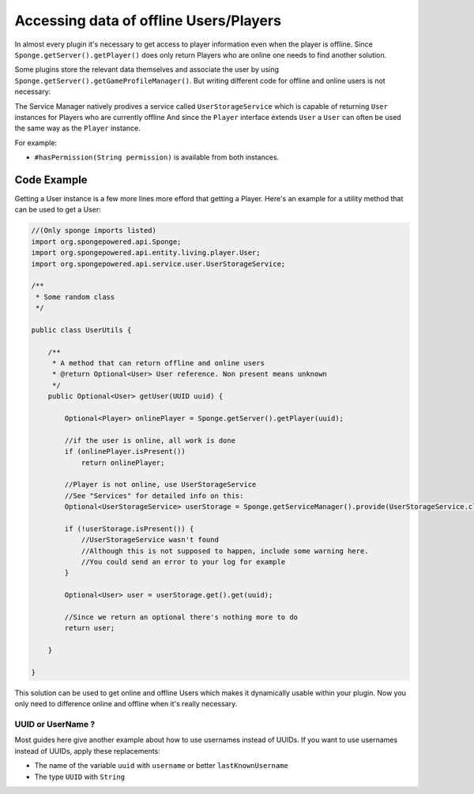 =======================================
Accessing data of offline Users/Players 
=======================================

In almost every plugin it's necessary to get access to player information even when the player is offline.
Since ``Sponge.getServer().getPlayer()`` does only return Players who are online one needs to find another solution.

Some plugins store the relevant data themselves and associate the user by using ``Sponge.getServer().getGameProfileManager()``.
But writing different code for offline and online users is not necessary:

The Service Manager natively prodives a service called ``UserStorageService`` which is capable of returning ``User`` instances for Players who are currently offline
And since the ``Player`` interface extends ``User`` a ``User`` can often be used the same way as the ``Player`` instance.

For example:

* ``#hasPermission(String permission)`` is available from both instances.

Code Example
----------------------------------

Getting a User instance is a few more lines more efford that getting a Player.
Here's an example for a utility method that can be used to get a User:

.. code-block:: java

    //(Only sponge imports listed)
    import org.spongepowered.api.Sponge;
    import org.spongepowered.api.entity.living.player.User;
    import org.spongepowered.api.service.user.UserStorageService;
    
    /**
     * Some random class
     */
    
    public class UserUtils {
    
        /**
         * A method that can return offline and online users
         * @return Optional<User> User reference. Non present means unknown
         */
        public Optional<User> getUser(UUID uuid) {
            
            Optional<Player> onlinePlayer = Sponge.getServer().getPlayer(uuid);
        
            //if the user is online, all work is done
            if (onlinePlayer.isPresent())
                return onlinePlayer;
                
            //Player is not online, use UserStorageService
            //See "Services" for detailed info on this:
            Optional<UserStorageService> userStorage = Sponge.getServiceManager().provide(UserStorageService.class);
            
            if (!userStorage.isPresent()) {
                //UserStorageService wasn't found
                //Although this is not supposed to happen, include some warning here.
                //You could send an error to your log for example
            }
            
            Optional<User> user = userStorage.get().get(uuid);
            
            //Since we return an optional there's nothing more to do
            return user;
            
        }
    
    }  

This solution can be used to get online and offline Users which makes it dynamically usable within your plugin.
Now you only need to difference online and offline when it's really necessary.
    
    
UUID or UserName ?  
~~~~~~~~~~~~~~~~~~

Most guides here give another example about how to use usernames instead of UUIDs.  
If you want to use usernames instead of UUIDs, apply these replacements:  

* The name of the variable ``uuid`` with ``username`` or better ``lastKnownUsername``  
* The type ``UUID`` with ``String``  
